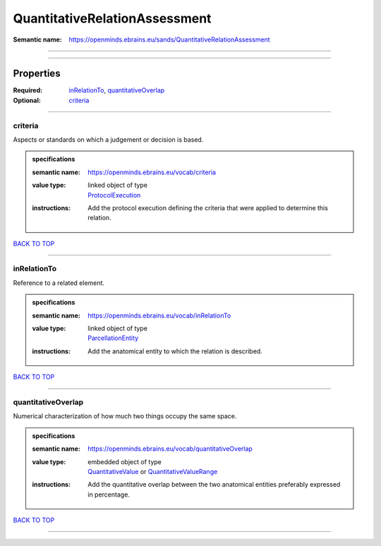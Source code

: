 ##############################
QuantitativeRelationAssessment
##############################

:Semantic name: https://openminds.ebrains.eu/sands/QuantitativeRelationAssessment


------------

------------

Properties
##########

:Required: `inRelationTo <inRelationTo_heading_>`_, `quantitativeOverlap <quantitativeOverlap_heading_>`_
:Optional: `criteria <criteria_heading_>`_

------------

.. _criteria_heading:

********
criteria
********

Aspects or standards on which a judgement or decision is based.

.. admonition:: specifications

   :semantic name: https://openminds.ebrains.eu/vocab/criteria
   :value type: | linked object of type
                | `ProtocolExecution <https://openminds-documentation.readthedocs.io/en/v2.0/specifications/core/research/protocolExecution.html>`_
   :instructions: Add the protocol execution defining the criteria that were applied to determine this relation.

`BACK TO TOP <QuantitativeRelationAssessment_>`_

------------

.. _inRelationTo_heading:

************
inRelationTo
************

Reference to a related element.

.. admonition:: specifications

   :semantic name: https://openminds.ebrains.eu/vocab/inRelationTo
   :value type: | linked object of type
                | `ParcellationEntity <https://openminds-documentation.readthedocs.io/en/v2.0/specifications/SANDS/atlas/parcellationEntity.html>`_
   :instructions: Add the anatomical entity to which the relation is described.

`BACK TO TOP <QuantitativeRelationAssessment_>`_

------------

.. _quantitativeOverlap_heading:

*******************
quantitativeOverlap
*******************

Numerical characterization of how much two things occupy the same space.

.. admonition:: specifications

   :semantic name: https://openminds.ebrains.eu/vocab/quantitativeOverlap
   :value type: | embedded object of type
                | `QuantitativeValue <https://openminds-documentation.readthedocs.io/en/v2.0/specifications/core/miscellaneous/quantitativeValue.html>`_ or `QuantitativeValueRange <https://openminds-documentation.readthedocs.io/en/v2.0/specifications/core/miscellaneous/quantitativeValueRange.html>`_
   :instructions: Add the quantitative overlap between the two anatomical entities preferably expressed in percentage.

`BACK TO TOP <QuantitativeRelationAssessment_>`_

------------

